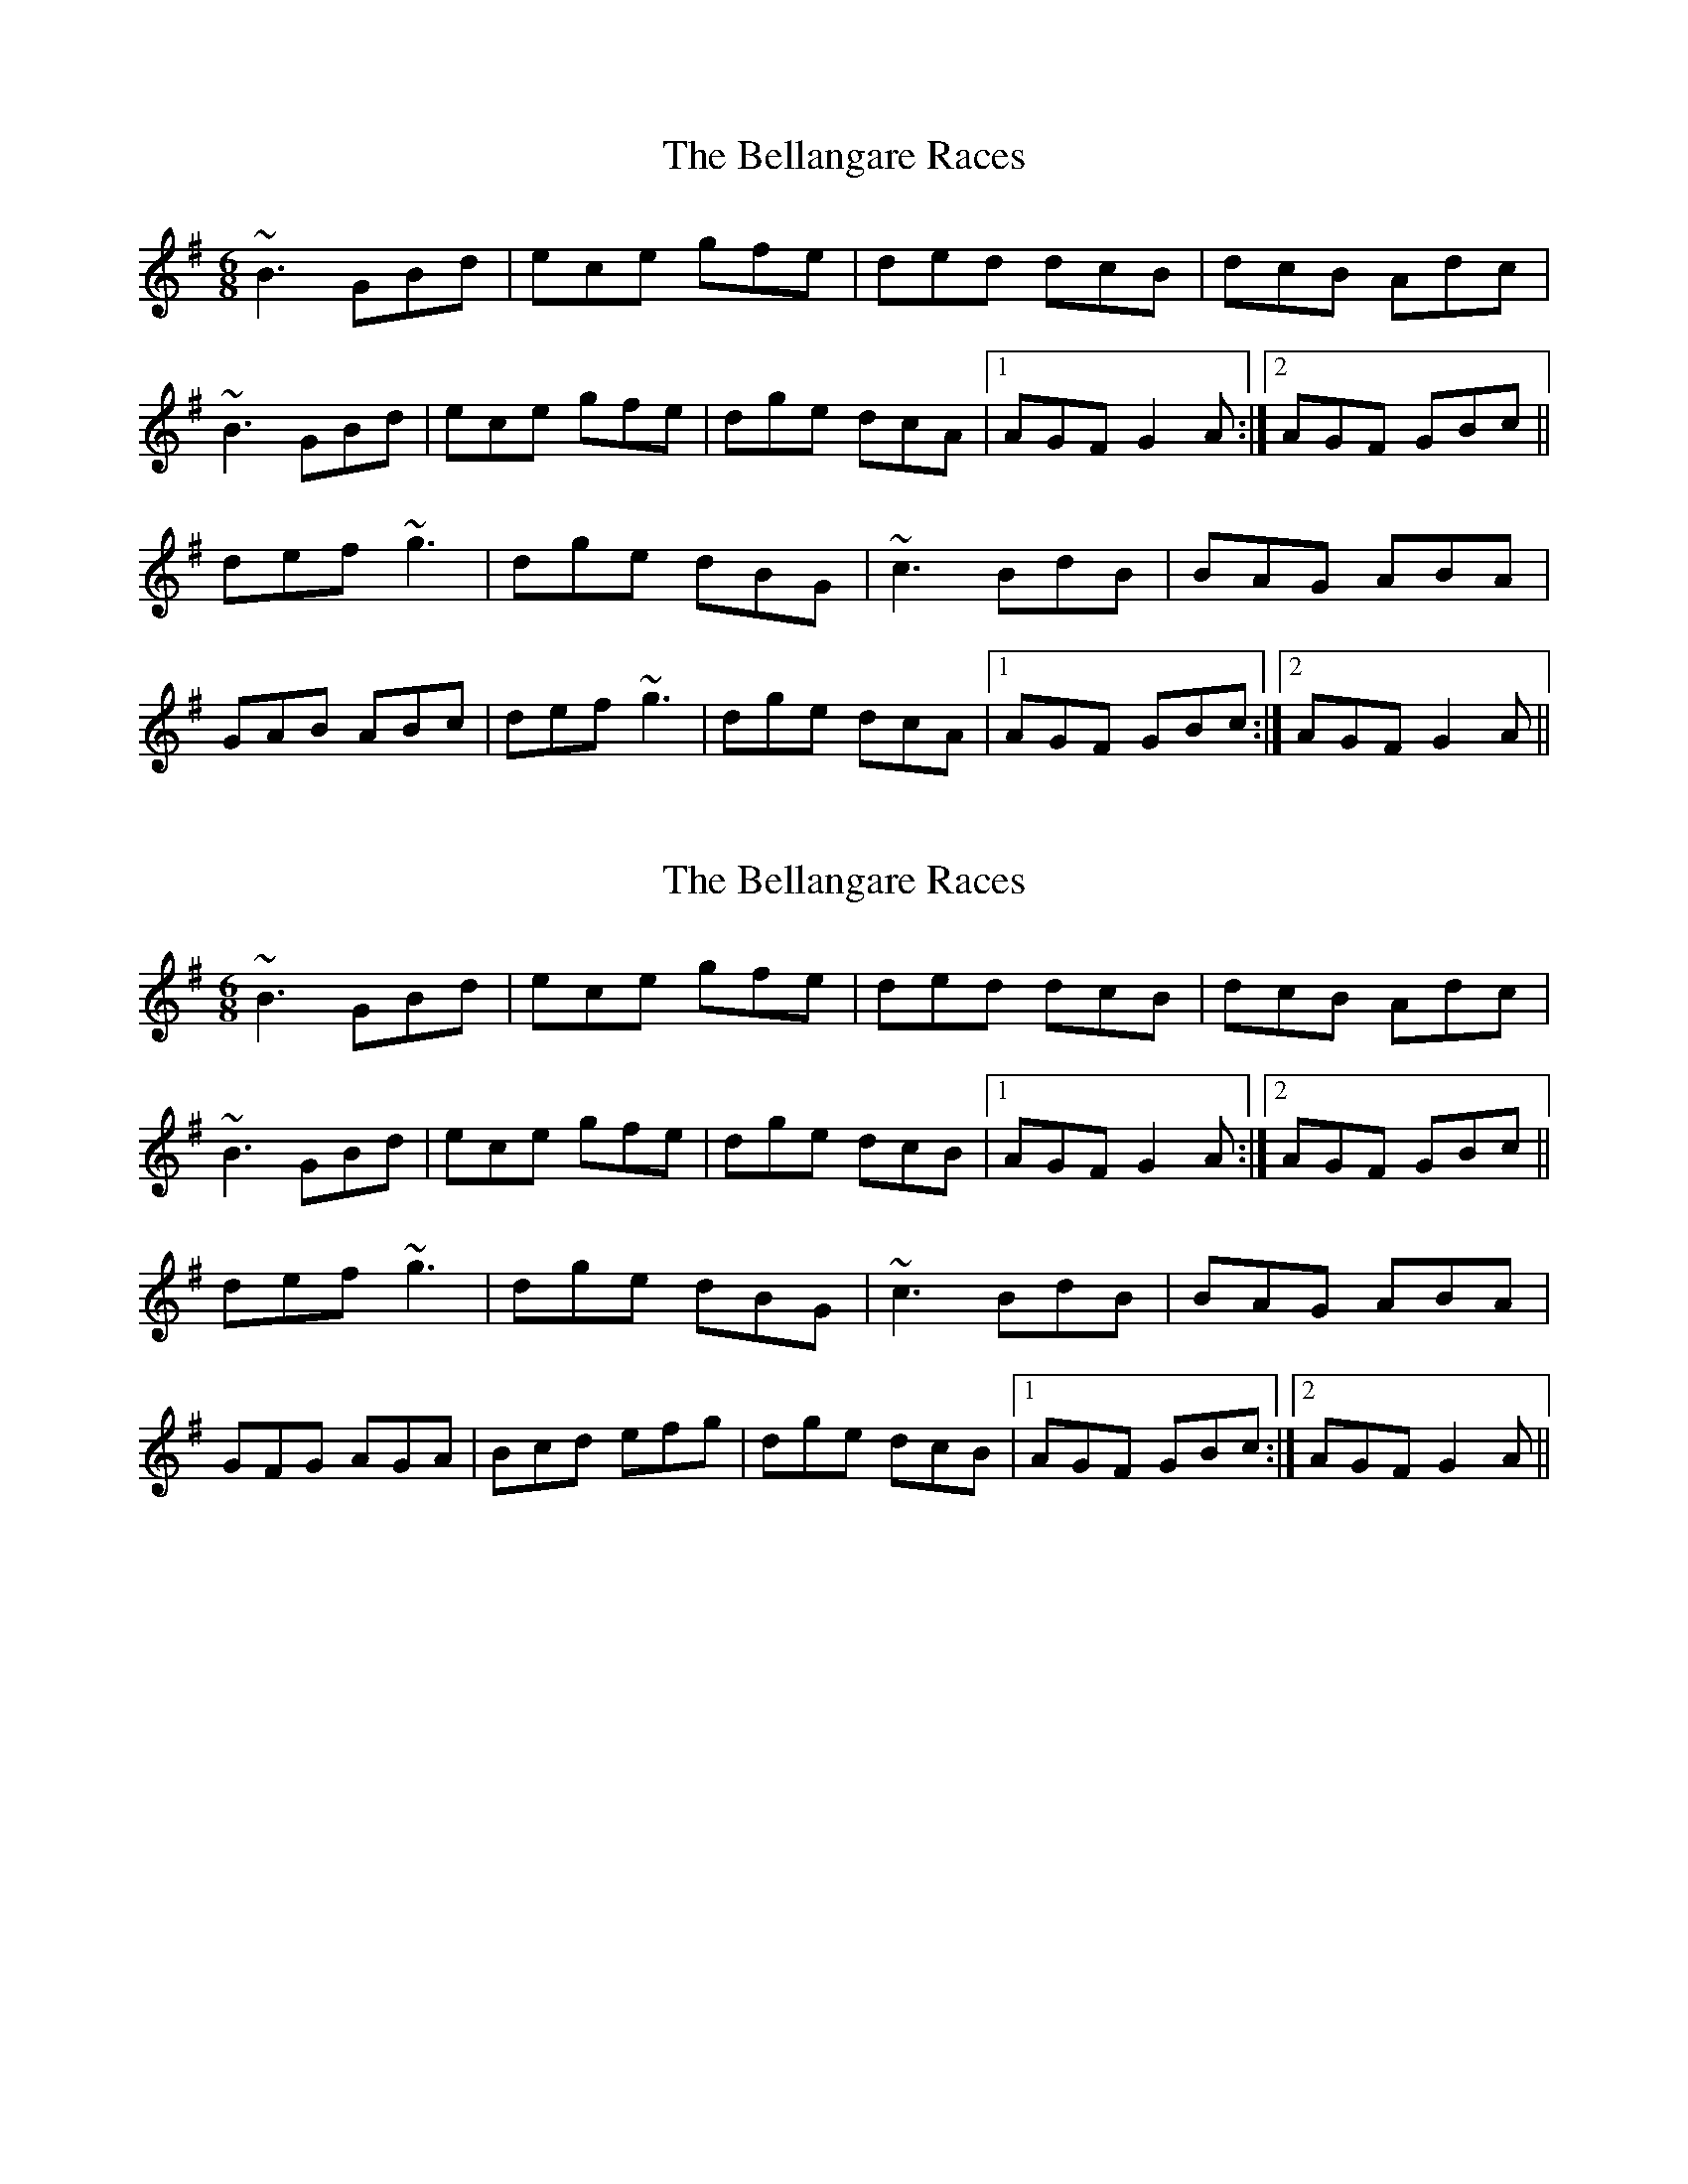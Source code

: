 X: 1
T: Bellangare Races, The
Z: Will Harmon
S: https://thesession.org/tunes/6208#setting6208
R: jig
M: 6/8
L: 1/8
K: Gmaj
~B3 GBd|ece gfe|ded dcB|dcB Adc|
~B3 GBd|ece gfe|dge dcA|1 AGF G2 A:|2 AGF GBc||
def ~g3|dge dBG|~c3 BdB|BAG ABA|
GAB ABc|def ~g3|dge dcA|1AGF GBc:|2 AGF G2 A||
X: 2
T: Bellangare Races, The
Z: Will Harmon
S: https://thesession.org/tunes/6208#setting18037
R: jig
M: 6/8
L: 1/8
K: Gmaj
~B3 GBd|ece gfe|ded dcB|dcB Adc|~B3 GBd|ece gfe|dge dcB|1 AGF G2 A:|2 AGF GBc||def ~g3|dge dBG|~c3 BdB|BAG ABA|GFG AGA|Bcd efg|dge dcB|1AGF GBc:|2 AGF G2 A||
